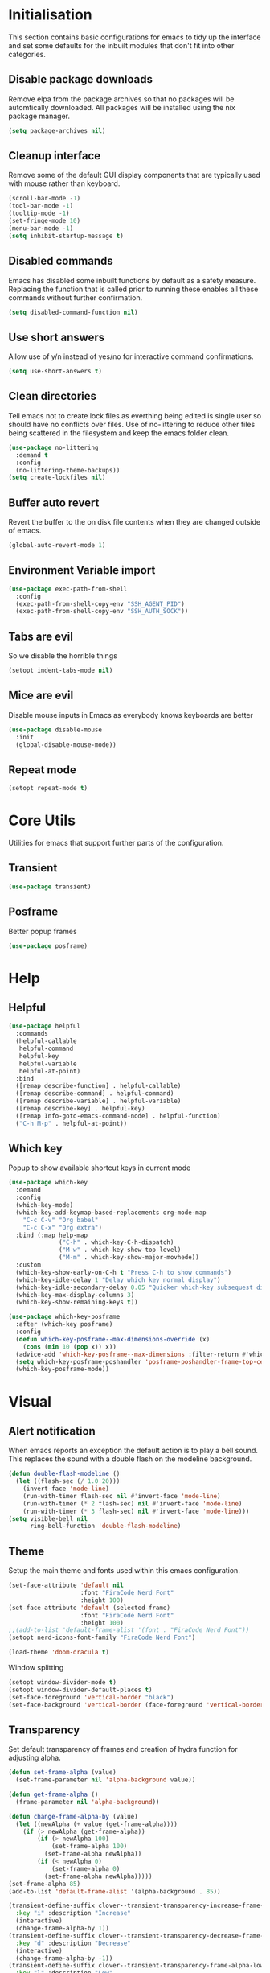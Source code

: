#+PROPERTY: header-args :results silent

* Initialisation
This section contains basic configurations for emacs to tidy up the interface and set some defaults for the inbuilt modules that don't fit into other categories.

** Disable package downloads
Remove elpa from the package archives so that no packages will be automtically downloaded. All packages will be installed using the nix package manager.

#+begin_src emacs-lisp :tangle yes
  (setq package-archives nil)
#+end_src

** Cleanup interface
Remove some of the default GUI display components that are typically used with mouse rather than keyboard.

#+begin_src emacs-lisp :tangle yes
  (scroll-bar-mode -1)
  (tool-bar-mode -1)
  (tooltip-mode -1)
  (set-fringe-mode 10)
  (menu-bar-mode -1)
  (setq inhibit-startup-message t)
#+end_src

** Disabled commands
Emacs has disabled some inbuilt functions by default as a safety measure. Replacing the function that is called prior to running these enables all these commands without further confirmation.

#+begin_src emacs-lisp :tangle yes
  (setq disabled-command-function nil)
#+end_src

** Use short answers
Allow use of y/n instead of yes/no for interactive command confirmations.

#+begin_src emacs-lisp :tangle yes
  (setq use-short-answers t)
#+end_src

** Clean directories
Tell emacs not to create lock files as everthing being edited is single user so should have no conflicts over files. Use of no-littering to reduce other files being scattered in the filesystem and keep the emacs folder clean.

#+begin_src emacs-lisp :tangle yes
  (use-package no-littering
    :demand t
    :config
    (no-littering-theme-backups))
  (setq create-lockfiles nil)
#+end_src

** Buffer auto revert
Revert the buffer to the on disk file contents when they are changed outside of emacs.

#+begin_src emacs-lisp :tangle yes
  (global-auto-revert-mode 1)
#+end_src

** Environment Variable import
#+begin_src emacs-lisp :tangle yes
  (use-package exec-path-from-shell
    :config
    (exec-path-from-shell-copy-env "SSH_AGENT_PID")
    (exec-path-from-shell-copy-env "SSH_AUTH_SOCK"))
#+end_src

** Tabs are evil
So we disable the horrible things
#+begin_src emacs-lisp :tangle yes
  (setopt indent-tabs-mode nil)
#+end_src

** Mice are evil
Disable mouse inputs in Emacs as everybody knows keyboards are better
#+begin_src emacs-lisp :tangle yes
  (use-package disable-mouse
    :init
    (global-disable-mouse-mode))
#+end_src

** Repeat mode
#+begin_src emacs-lisp :tangle yes
  (setopt repeat-mode t)
#+end_src
* Core Utils
Utilities for emacs that support further parts of the configuration.
** Transient
#+begin_src emacs-lisp :tangle yes
  (use-package transient)
#+end_src
** Posframe
Better popup frames
#+begin_src emacs-lisp :tangle yes
  (use-package posframe)
#+end_src

* Help
** Helpful
#+begin_src emacs-lisp :tangle yes
  (use-package helpful
    :commands
    (helpful-callable
     helpful-command
     helpful-key
     helpful-variable
     helpful-at-point)
    :bind
    ([remap describe-function] . helpful-callable)
    ([remap describe-command] . helpful-command)
    ([remap describe-variable] . helpful-variable)
    ([remap describe-key] . helpful-key)
    ([remap Info-goto-emacs-command-node] . helpful-function)
    ("C-h M-p" . helpful-at-point))
#+end_src

** Which key
Popup to show available shortcut keys in current mode
#+begin_src emacs-lisp :tangle yes
  (use-package which-key
    :demand
    :config
    (which-key-mode)
    (which-key-add-keymap-based-replacements org-mode-map
      "C-c C-v" "Org babel"
      "C-c C-x" "Org extra")
    :bind (:map help-map
                ("C-h" . which-key-C-h-dispatch)
                ("M-w" . which-key-show-top-level)
                ("M-m" . which-key-show-major-movhede))
    :custom
    (which-key-show-early-on-C-h t "Press C-h to show commands")
    (which-key-idle-delay 1 "Delay which key normal display")
    (which-key-idle-secondary-delay 0.05 "Quicker which-key subsequest display")
    (which-key-max-display-columns 3)
    (which-key-show-remaining-keys t))

  (use-package which-key-posframe
    :after (which-key posframe)
    :config
    (defun which-key-posframe--max-dimensions-override (x)
      (cons (min 10 (pop x)) x))
    (advice-add 'which-key-posframe--max-dimensions :filter-return #'which-key-posframe--max-dimensions-override)
    (setq which-key-posframe-poshandler 'posframe-poshandler-frame-top-center)
    (which-key-posframe-mode))
#+end_src
* Visual
** Alert notification
When emacs reports an exception the default action is to play a bell sound. This replaces the sound with a double flash on the modeline background.

#+begin_src emacs-lisp :tangle yes
  (defun double-flash-modeline ()
    (let ((flash-sec (/ 1.0 20)))
      (invert-face 'mode-line)
      (run-with-timer flash-sec nil #'invert-face 'mode-line)
      (run-with-timer (* 2 flash-sec) nil #'invert-face 'mode-line)
      (run-with-timer (* 3 flash-sec) nil #'invert-face 'mode-line)))
  (setq visible-bell nil
        ring-bell-function 'double-flash-modeline)
#+end_src

** Theme
Setup the main theme and fonts used within this emacs configuration.

#+begin_src emacs-lisp :tangle yes
  (set-face-attribute 'default nil
                      :font "FiraCode Nerd Font"
                      :height 100)
  (set-face-attribute 'default (selected-frame)
                      :font "FiraCode Nerd Font"
                      :height 100)
  ;;(add-to-list 'default-frame-alist '(font . "FiraCode Nerd Font"))
  (setopt nerd-icons-font-family "FiraCode Nerd Font")

  (load-theme 'doom-dracula t)
#+end_src

Window splitting
#+begin_src emacs-lisp :tangle yes
  (setopt window-divider-mode t)
  (setopt window-divider-default-places t)
  (set-face-foreground 'vertical-border "black")
  (set-face-background 'vertical-border (face-foreground 'vertical-border))
#+end_src
** Transparency
Set default transparency of frames and creation of hydra function for adjusting alpha.

#+begin_src emacs-lisp :tangle yes
  (defun set-frame-alpha (value)
    (set-frame-parameter nil 'alpha-background value))

  (defun get-frame-alpha ()
    (frame-parameter nil 'alpha-background))

  (defun change-frame-alpha-by (value)
    (let ((newAlpha (+ value (get-frame-alpha))))
      (if (> newAlpha (get-frame-alpha))
          (if (> newAlpha 100)
              (set-frame-alpha 100)
            (set-frame-alpha newAlpha))
          (if (< newAlpha 0)
              (set-frame-alpha 0)
            (set-frame-alpha newAlpha)))))
  (set-frame-alpha 85)
  (add-to-list 'default-frame-alist '(alpha-background . 85))

  (transient-define-suffix clover--transient-transparency-increase-frame-alpha ()
    :key "i" :description "Increase"
    (interactive)
    (change-frame-alpha-by 1))
  (transient-define-suffix clover--transient-transparency-decrease-frame-alpha ()
    :key "d" :description "Decrease"
    (interactive)
    (change-frame-alpha-by -1))
  (transient-define-suffix clover--transient-transparency-frame-alpha-low ()
    :key "l" :description "Low"
    (interactive)
    (set-frame-alpha 0))
  (transient-define-suffix clover--transient-transparency-frame-alpha-high ()
    :key "h" :description "High"
    (interactive)
    (set-frame-alpha 100))
  (transient-define-suffix clover--transient-transparency-frame-alpha-reset ()
    :key "r" :description "r"
    (interactive)
    (set-frame-alpha 85))

  (transient-define-prefix ct-transparency ()
    :transient-suffix 'transient--do-stay
    :transient-non-suffix 'transient--do-exit
    [(clover--transient-transparency-increase-frame-alpha)
     (clover--transient-transparency-decrease-frame-alpha)
     (clover--transient-transparency-frame-alpha-low)
     (clover--transient-transparency-frame-alpha-high)
     (clover--transient-transparency-frame-alpha-reset)])
  (bind-key "C-c t" 'ct-transparency)
#+end_src

** Nerd Icons
For completions windows
#+begin_src emacs-lisp :tangle yes
  (use-package nerd-icons-completion
    :after marginalia
    :config
    (nerd-icons-completion-mode)
    (add-hook 'marginalia-mode-hook #'nerd-icons-completion-marginalia-setup))
#+end_src
* Project Management
** Version control

Using Magit as the git porcelain. Is configured to use the same window rather than open a new one for all operations possible. As some operations such as commit open the diff window as well, those buffers open in a seperate window.

#+begin_src emacs-lisp :tangle yes
  (use-package magit
    :commands 'magit-status
    :config
    (setq magit-display-buffer-function #'display-buffer)
    :bind ("C-c g" . magit-status))

  (use-package forge
    :after magit)
#+end_src
* Search
** Vertico
#+begin_src emacs-lisp :tangle yes
  (use-package vertico
    :init
    (vertico-mode))

  (use-package vertico-posframe
    :init
    (vertico-posframe-mode 1)
    :config
    (setq vertico-posframe-poshandler #'posframe-poshandler-frame-top-center)
    (setopt vertico-posframe-truncate-lines nil)
    (setopt vertico-posframe-width 100)
  )
#+end_src
** Consult
#+begin_src emacs-lisp :tangle yes
  (use-package consult
    :init
    (define-prefix-command 'consult)
    (setopt enable-recursive-minibuffers t)
    :bind
    ("C-s" . consult-line)
    ("C-x b" . consult-buffer)
    ("M-y". consult-yank-pop)
    ("C-c s" . consult)
    ("C-c s g" . consult-grep)
    ("C-c s i" . consult-imenu)
    ("C-c s m" . consult-imenu-multi))
#+end_src
** Orderless
#+begin_src emacs-lisp :tangle yes
  (use-package orderless
    :config
    (add-to-list 'completion-styles 'orderless)
    :custom
    (completion-category-defaults nil)
    (completion-category-overrides '((file (styles basic partial-completion)))))
#+end_src
** Margnalia
#+begin_src emacs-lisp :tangle yes
  (use-package marginalia
    :bind (:map minibuffer-local-map
           ("M-A" . marginalia-cycle))
    :init
    (marginalia-mode))
#+end_src
** Avy
#+begin_src emacs-lisp :tangle yes
  (use-package avy
    :config
    (setf (alist-get ?k avy-dispatch-alist) 'avy-action-kill-stay
          (alist-get ?K avy-dispatch-alist) 'avy-action-kill-whole-line)
    :bind ("C-c a a" . avy-goto-char-timer)
    ("C-c a s" . avy-goto-char))

  (defun avy-action-kill-whole-line (pt)
    (save-excursion
      (goto-char pt)
      (kill-whole-line))
    (select-window
     (cdr
      (ring-ref avy-ring 0))))

  ;; a b c d e f g h ?i^ j ?k l ?m ?n^ o p q r s ?t^ u v w ?x y ?z
  ;; i avy-action-ispell > ??
  ;; n avy-action-copy > w
  ;; t avy-action-teleportn
  
  ;; q c l m k z f u
  ;; i s r t g p n e a o
  ;; q v w d j b h

  ;; colour

#+end_src
** Embark
#+begin_src emacs-lisp :tangle yes
  (use-package
   embark
   :ensure t
   :bind
   (("C-." . embark-act) ;; pick some comfortable binding
    ("C-;" . embark-dwim) ;; good alternative: M-.
    ("C-h B" . embark-bindings)) ;; alternative for `describe-bindings'
   :init

   ;; Optionally replace the key help with a completing-read interface
   (setq prefix-help-command #'embark-prefix-help-command)

   ;; Show the Embark target at point via Eldoc.  You may adjust the Eldoc
   ;; strategy, if you want to see the documentation from multiple providers.
   (add-hook 'eldoc-documentation-functions #'embark-eldoc-first-target)
   ;; (setq eldoc-documentation-strategy #'eldoc-documentation-compose-eagerly)

   :config

   ;; Hide the mode line of the Embark live/completions buffers
   (add-to-list
    'display-buffer-alist
    '("\\`\\*Embark Collect \\(Live\\|Completions\\)\\*"
      nil
      (window-parameters (mode-line-format . none)))))

  (use-package
   embark-consult
   :hook (embark-collect-mode . consult-preview-at-point-mode))
#+end_src

Which-key for Embark
#+begin_src emacs-lisp :tangle yes
  (defun embark-which-key-indicator ()
    "An embark indicator that displays keymaps using which-key.
  The which-key help message will show the type and value of the
  current target followed by an ellipsis if there are further
  targets."
    (lambda (&optional keymap targets prefix)
      (if (null keymap)
          (which-key--hide-popup-ignore-command)
        (which-key--show-keymap
         (if (eq (plist-get (car targets) :type) 'embark-become)
             "Become"
           (format "Act on %s '%s'%s"
                   (plist-get (car targets) :type)
                   (embark--truncate-target (plist-get (car targets) :target))
                   (if (cdr targets) "…" "")))
         (if prefix
             (pcase (lookup-key keymap prefix 'accept-default)
               ((and (pred keymapp) km) km)
               (_ (key-binding prefix 'accept-default)))
           keymap)
         nil nil t (lambda (binding)
                     (not (string-suffix-p "-argument" (cdr binding))))))))

  (setq embark-indicators
    '(embark-which-key-indicator
      embark-highlight-indicator
      embark-isearch-highlight-indicator))

  (defun embark-hide-which-key-indicator (fn &rest args)
    "Hide the which-key indicator immediately when using the completing-read prompter."
    (which-key--hide-popup-ignore-command)
    (let ((embark-indicators
           (remq #'embark-which-key-indicator embark-indicators)))
        (apply fn args)))

  (advice-add #'embark-completing-read-prompter
              :around #'embark-hide-which-key-indicator)
#+end_src
* Window  Management
** Window visited order
Store a window parameter in non side windows. This is intended to be used to order windows and find the last visited window for display buffer functions.
#+begin_src emacs-lisp :tangle yes
  (defun 4lc/increment-and-store-window-count (frame)
    "Increment the window counter and store it as a window parameter."
    (let ((selected-win (selected-window)))
      (when (and selected-win
                 (not (window-parameter selected-win 'window-side))
                 (not (window-minibuffer-p selected-win)))
        (with-selected-frame (window-frame selected-win)
          (let ((current-count (or (frame-parameter nil '4lc/window-counter) 0)))
            (setq current-count (+ 1 current-count))
            (set-frame-parameter nil '4lc/window-counter current-count)
            (set-window-parameter selected-win '4lc/window-counter current-count))))))

  (add-hook 'window-selection-change-functions '4lc/increment-and-store-window-count)

  (defun 4lc/get-window-counter ()
    "Get the window counter value from the selected window's parameter."
    (let ((selected-win (selected-window)))
      (when selected-win
        (window-parameter selected-win '4lc/window-counter))))

  (defun 4lc/get-window-with-highest-counter ()
    "Get the window in the current frame with the highest window counter."
    (let ((current-frame (selected-frame))
          (windows (window-list)))
      (cl-reduce
       (lambda (win1 win2)
         (let ((counter1 (window-parameter win1 '4lc/window-counter))
               (counter2 (window-parameter win2 '4lc/window-counter)))
           (if (and counter1 counter2)
               (if (> counter1 counter2) win1 win2)
             (if counter1 win1 win2))))
       windows :initial-value nil)))
#+end_src
** Window resize
Functions to directly set the height and width of windows as either percentage of frame width or character width.
#+begin_src emacs-lisp :tangle yes
    (defun 4lc/set-window-width (val &optional window)
      (window-resize window (- val (window-width window)) t))

    (defun 4lc/window-resize-width (val &optional window)
      (if (< val 1)
          (4lc/set-window-width (truncate (* val (frame-width))) window)
        (4lc/set-window-width val window)))

    (defun 4lc/side-window-width (window &optional side)
      (let ((side (or side (window-parameter window 'window-side))))
        (pcase side
          ('left 4lc/left-side-window-width)
          ('right 4lc/right-side-window-width))))
#+end_src
** Display Buffer rules
#+begin_src emacs-lisp :tangle yes
  (defun 4lc/display-buffer-side-window-width (window &optional side)
    (let ((width (4lc/side-window-width window side)))
      (4lc/window-resize-width width window)))

  (defun display-buffer-maybe-most-recent-window (buffer alist)
    (window--display-buffer buffer (4lc/get-window-with-highest-counter) 'reuse alist))

  (setq 4lc/default-side-window-width 0.2)
  (setq 4lc/left-side-window-width 4lc/default-side-window-width)
  (setq 4lc/right-side-window-width 4lc/default-side-window-width)

  (setq display-buffer-base-action
        '((display-buffer-maybe-most-recent-window
           display-buffer-reuse-window
           display-buffer--maybe-same-window
           display-buffer-in-previous-window
           display-buffer-use-some-window)))

  (setq display-buffer-alist nil)

  (add-to-list 'display-buffer-alist
               '("\\*help\\|\\*info"
                 (display-buffer-in-side-window)
                 (window-width . 4lc/display-buffer-side-window-width)
                 (side . right)
                 (slot . 0)))

  (add-to-list 'display-buffer-alist
               '("magit.*:\\|magit-revision\\|forge:\\|COMMIT_EDITMSG"
                 (display-buffer-in-side-window)
                 (window-width . 4lc/display-buffer-side-window-width)
                 (side . left)
                 (slot . 0)))

  (add-to-list 'display-buffer-alist
               '("magit-diff.*"
                 (display-buffer-in-side-window)
                 (window-width . 4lc/display-buffer-side-window-width)
                 (side . left)
                 (slot . 1)))

  (add-to-list 'display-buffer-alist
               `(,(lambda (buffer-name action) (with-current-buffer buffer-name (derived-mode-p 'dired-mode)))
                 (display-buffer-in-side-window)
                 (window-width . 4lc/display-buffer-side-window-width)
                 (side . left)
                 (slot . 0)))
#+end_src
*** Side Window Size Persistence
When directly resizing a window that is a side window, store the updated size in the value used by the window rules alists for that side.
#+begin_src emacs-lisp :tangle yes
  (defun 4lc/store-side-window-size (DELTA &optional HORIZONTAL)
    (let ((side (window-parameter nil 'window-side)))
      (when side
          (if (and HORIZONTAL (or (string= side 'left) (string= side 'right)))
              (4lc/store--side-window-horizontal-size side)
            (4lc/store--side-window-vertical-size side)))))

  (defun 4lc/store--side-window-horizontal-size (side)
    (if (string= side 'left)
        (setq 4lc/left-side-window-width (window-width))
      (setq 4lc/right-side-window-width (window-width))))

  (defun 4lc/store--side-window-vertical-size (side)
    (if (string= side 'top)
        (setq 4lc/top-side-window-width (window-height))
      (setq 4lc/bottom-side-window-width (window-height))))

  (advice-add 'enlarge-window :after '4lc/store-side-window-size)
  (advice-add 'shrink-window :after '4lc/store-side-window-size)
  
#+end_src
* Editing
** Text mode
#+begin_src emacs-lisp :tangle yes
  (setopt fill-column 100)
  (add-hook 'text-mode-hook #'visual-line-mode)
  (use-package visual-fill-column
    :init
    (setopt visual-fill-column-mode-map (make-sparse-keymap))
    :config
    (setopt visual-fill-column-center-text t)
    :hook
    (visual-line-mode . visual-fill-column-mode))
#+end_src
** Org mode
#+begin_src emacs-lisp :tangle yes
  (use-package org
    :config
    (setopt org-src-window-setup 'plain))
#+end_src
** Visual Tansient
#+begin_src emacs-lisp :tangle yes
  (transient-define-prefix ct-visual-buffer ()
    :transient-suffix 'transient--do-stay
    :transient-non-suffix 'transient--do-exit
    [("c" "Column Indicator" display-fill-column-indicator-mode)
     ("w" "Whitespace" whitespace-mode)])
  (bind-key "C-c v" 'ct-visual-buffer)
#+end_src
** Vertical Ruler
#+begin_src emacs-lisp :tangle yes
  (global-display-fill-column-indicator-mode 1)
  (setopt display-fill-column-indicator-column 100)
  (setopt global-display-fill-column-indicator-mode t)
  (setopt display-fil-lcolumn-indicator-character #xf0689)
#+end_src
* System
** Dired
- Change dired listing mode to not show full details by default.
- Change listing options to hide . & .. and group directories first.
- Add keybind for creating new files.
#+begin_src emacs-lisp :tangle yes
  (use-package dired
    :config
    (setopt dired-listing-switches "-Alh --group-directories-first")
    (setopt dired-hide-details-hide-symlink-targets nil)
    :bind (:map dired-mode-map ("C-+" . dired-create-empty-file))
    :hook (dired-mode . dired-hide-details-mode))
#+end_src

Make Dired find file and create emtpy file aware of subdirectory
#+begin_src emacs-lisp :tangle yes
  (defun dired-subdir-aware (orig-fun &rest args)
    (if (eq major-mode 'dired-mode)
        (let ((default-directory (dired-current-directory)))
          (apply orig-fun args))
      (apply orig-fun args)))

  (advice-add 'find-file-read-args :around 'dired-subdir-aware)
  (advice-add 'read-file-name :around 'dired-subdir-aware)
#+end_src

Dired subtree package for allowing tree style insertion and removal of subdirectories.
#+begin_src emacs-lisp :tangle yes
  (use-package dired-subtree
    :after dired
    :config
    ;; Fix for nerd icons in dired with subtree
    (defun dired-subtree-add-nerd-icons ()
      (interactive)
      (revert-buffer))
    (advice-add 'dired-subtree-toggle :after 'dired-subtree-add-nerd-icons)
    (advice-add 'dired-subtree-cycle :after 'dired-subtree-add-nerd-icons)
    (advice-add 'dired-subtree-remove :after 'dired-subtree-add-nerd-icons)
    :bind (:map dired-mode-map
                ("<tab>" . dired-subtree-toggle)
                ("C-<tab>" . dired-subtree-cycle)
                ("<backtab>" . dired-subtree-remove)))

#+end_src

Dired nerd icons to show icons for files and folders
#+begin_src emacs-lisp :tangle yes
  (use-package nerd-icons-dired
    :after dired
    :hook
    (dired-mode . nerd-icons-dired-mode))
#+end_src
* Programming
** Completion
#+begin_src emacs-lisp :tangle yes
  (use-package corfu
    :init
    (setopt global-corfu-mode t)
    :config
    (setopt corfu-auto t)
    (setopt corfu-popupinfo-mode t)
    (setopt corfu-popupinfo-delay '(0.5 . 0.5))
    (defun corfu-enable-in-minibuffer ()
      "Enable Corfu in the minibuffer if `completion-at-point' is bound."
      (when (where-is-internal #'completion-at-point (list (current-local-map)))
        (setq-local corfu-auto t) ;; Enable/disable auto completion
        (setq-local corfu-echo-delay nil ;; Disable automatic echo and popup
                    corfu-popupinfo-delay nil)
        (corfu-mode 1)))
    :hook (minibuffer-setup . corfu-enable-in-minibuffer))
#+end_src
** Eglot
#+begin_src emacs-lisp :tangle yes
  (use-package eglot
    :hook
    (prog-mode . eglot-ensure))
#+end_src
** Treesitter
#+begin_src emacs-lisp :tangle yes
  (customize-set-variable 'treesit-font-lock-level 4)
#+end_src
** Nix
#+begin_src emacs-lisp :tangle (if (string= (getenv "WOLF_LANGUAGE_NIX") "true") "yes" "no")
  (use-package nix-mode
    :mode "\\.nix\\'"
    :hook
    (nix-mode . (lambda ()
                  (setq-local format-all-formatters '(("Nix" alejandra)))))
    (nix-mode . format-all-mode))
#+end_src
** Python
#+begin_src emacs-lisp :tangle yes
  (use-package python
    :init
    (setf (cdr (rassoc 'python-mode auto-mode-alist)) 'python-ts-mode)
    (setf (cdr (rassoc 'python-mode interpreter-mode-alist)) 'python-ts-mode)
      :hook
      (python-ts-mode .
                   (lambda
                     ()
                     (setq-local format-all-formatters
                                 '(("Python" black)))
                     (setq-local python-flymake-command
                                 '("flake8" "-"))
                     (setopt eglot-workspace-configuration
                                   '(:python.\analysis
                                      (:typeCheckingMode "strict")))))
          (python-ts-mode . format-all-mode))
#+end_src
